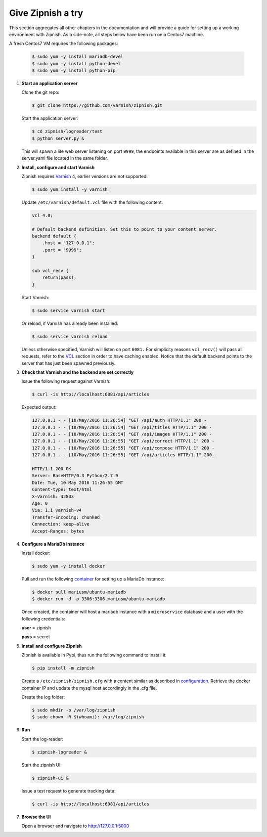 ==================
Give Zipnish a try
==================

This section aggregates all other chapters in the documentation and will provide a guide
for setting up a working environment with Zipnish.
As a side-note, all steps below have been run on a Centos7 machine.

A fresh Centos7 VM requires the following packages:

    .. code-block:: sh

        $ sudo yum -y install mariadb-devel
        $ sudo yum -y install python-devel
        $ sudo yum -y install python-pip
    

1)  **Start an application server**

    Clone the git repo:

    .. code-block:: sh

        $ git clone https://github.com/varnish/zipnish.git

    
    Start the application server:
    
    .. code-block:: sh
    
        $ cd zipnish/logreader/test
        $ python server.py &
    
    This will spawn a lite web server listening on port ``9999``, the endpoints available in this server
    are as defined in the server.yaml file located in the same folder.

2)  **Install, configure and start Varnish**
    
    Zipnish requires Varnish_ 4, earlier versions are not supported.
    
    .. code-block:: sh
    
        $ sudo yum install -y varnish
    
    Update ``/etc/varnish/default.vcl`` file with the following content:
    
    .. code-block:: sh
    
            vcl 4.0;
    
            # Default backend definition. Set this to point to your content server.
            backend default {
                .host = "127.0.0.1";
                .port = "9999";
            }
    
            sub vcl_recv {
                return(pass);
            }
            
    Start Varnish:

    .. code-block:: sh

        $ sudo service varnish start
        
    Or reload, if Varnish has already been installed:
    
    .. code-block:: sh

        $ sudo service varnish reload
    

    Unless otherwise specified, Varnish will listen on port ``6081.``
    For simplicity reasons ``vcl_recv()`` will pass all requests, refer to the VCL_ section in order to have caching enabled. Notice that the default backend points to the server that has just been spawned previously.
    
.. _VCL: http://zipnish.readthedocs.io/en/latest/vcl.html
.. _Varnish: http://www.varnish-cache.org/
.. _container: https://hub.docker.com/r/mariusm/ubuntu-mariadb/
.. _configuration: http://zipnish.readthedocs.io/en/latest/index.html

3)  **Check that Varnish and the backend are set correctly**
    
    Issue the following request against Varnish:
    
    .. code-block:: sh
    
        $ curl -is http://localhost:6081/api/articles
    
    Expected output:
    
    .. code-block:: sh
    
        127.0.0.1 - - [10/May/2016 11:26:54] "GET /api/auth HTTP/1.1" 200 -
        127.0.0.1 - - [10/May/2016 11:26:54] "GET /api/titles HTTP/1.1" 200 -
        127.0.0.1 - - [10/May/2016 11:26:54] "GET /api/images HTTP/1.1" 200 -
        127.0.0.1 - - [10/May/2016 11:26:55] "GET /api/correct HTTP/1.1" 200 -
        127.0.0.1 - - [10/May/2016 11:26:55] "GET /api/compose HTTP/1.1" 200 -
        127.0.0.1 - - [10/May/2016 11:26:55] "GET /api/articles HTTP/1.1" 200 -
    
        HTTP/1.1 200 OK
        Server: BaseHTTP/0.3 Python/2.7.9
        Date: Tue, 10 May 2016 11:26:55 GMT
        Content-type: text/html
        X-Varnish: 32803
        Age: 0
        Via: 1.1 varnish-v4
        Transfer-Encoding: chunked
        Connection: keep-alive
        Accept-Ranges: bytes
    
4)  **Configure a MariaDb instance**
    
    Install docker:

    .. code-block:: sh
    
        $ sudo yum -y install docker
    
    
    Pull and run the following container_ for setting up a MariaDb instance:
    
    .. code-block:: sh
    
        $ docker pull mariusm/ubuntu-mariadb
        $ docker run -d -p 3306:3306 mariusm/ubuntu-mariadb
    
    Once created, the container will host a mariadb instance with a ``microservice`` database and a user with the following credentials:
    
    **user** = zipnish
    
    **pass** = secret

5)  **Install and configure Zipnish**
    
    Zipnish is available in Pypi, thus run the following command to install it:
    
    .. code-block:: sh
    
        $ pip install -m zipnish
    
    Create a ``/etc/zipnish/zipnish.cfg`` with a content similar as described in configuration_. Retrieve the docker container IP and update the mysql host accordingly in the .cfg file.
    
    Create the log folder:

    .. code-block:: sh
    
        $ sudo mkdir -p /var/log/zipnish
        $ sudo chown -R $(whoami): /var/log/zipnish

    
6)  **Run**
    
    Start the log-reader:
    
    .. code-block:: sh
    
        $ zipnish-logreader &
    
    Start the zipnish UI:
    
    .. code-block:: sh
    
        $ zipnish-ui &
    
    Issue a test request to generate tracking data:
    
    .. code-block:: sh
    
        $ curl -is http://localhost:6081/api/articles
    
7)  **Browse the UI**
    
    Open a browser and navigate to http://127.0.0.1:5000
